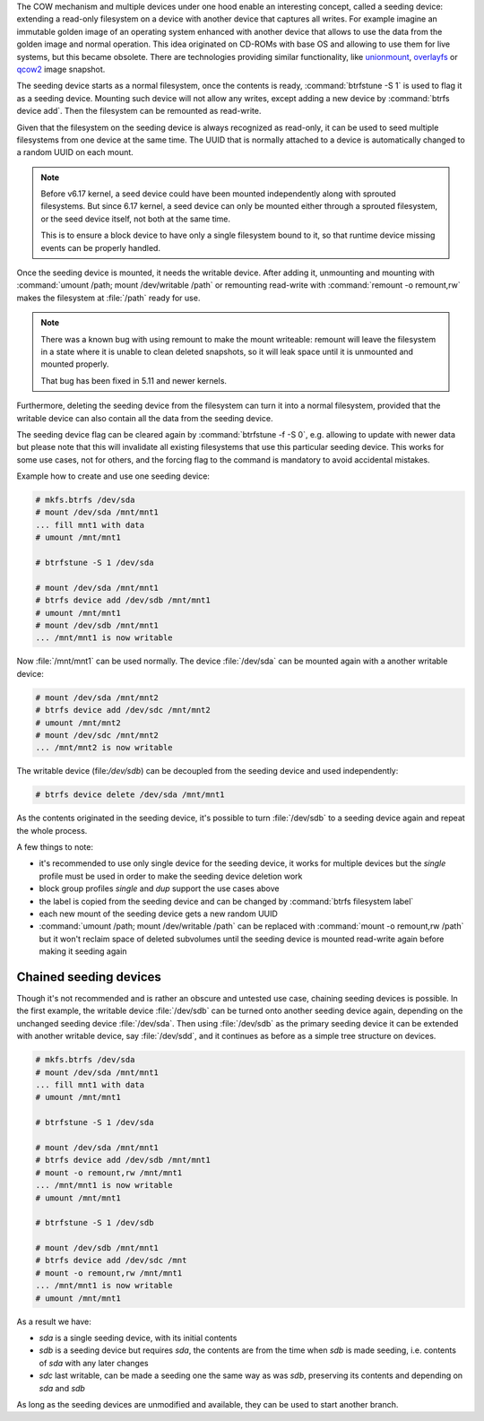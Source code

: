 The COW mechanism and multiple devices under one hood enable an interesting
concept, called a seeding device: extending a read-only filesystem on a
device with another device that captures all writes. For example
imagine an immutable golden image of an operating system enhanced with another
device that allows to use the data from the golden image and normal operation.
This idea originated on CD-ROMs with base OS and allowing to use them for live
systems, but this became obsolete. There are technologies providing similar
functionality, like `unionmount <https://en.wikipedia.org/wiki/Union_mount>`_,
`overlayfs <https://en.wikipedia.org/wiki/OverlayFS>`_ or
`qcow2 <https://en.wikipedia.org/wiki/Qcow#qcow2>`_ image snapshot.

The seeding device starts as a normal filesystem, once the contents is ready,
:command:`btrfstune -S 1` is used to flag it as a seeding device. Mounting such device
will not allow any writes, except adding a new device by :command:`btrfs device add`.
Then the filesystem can be remounted as read-write.

Given that the filesystem on the seeding device is always recognized as
read-only, it can be used to seed multiple filesystems from one device at the
same time. The UUID that is normally attached to a device is automatically
changed to a random UUID on each mount.

.. note::

        Before v6.17 kernel, a seed device could have been mounted
        independently along with sprouted filesystems.
	But since 6.17 kernel, a seed device can only be mounted either through
	a sprouted filesystem, or the seed device itself, not both at the same time.

	This is to ensure a block device to have only a single filesystem bound
	to it, so that runtime device missing events can be properly handled.

Once the seeding device is mounted, it needs the writable device. After adding
it, unmounting and mounting with :command:`umount /path; mount /dev/writable
/path` or remounting read-write with :command:`remount -o remount,rw` makes the
filesystem at :file:`/path` ready for use.

.. note::

        There was a known bug with using remount to make the mount writeable:
        remount will leave the filesystem in a state where it is unable to
        clean deleted snapshots, so it will leak space until it is unmounted
        and mounted properly.

	That bug has been fixed in 5.11 and newer kernels.

Furthermore, deleting the seeding device from the filesystem can turn it into
a normal filesystem, provided that the writable device can also contain all the
data from the seeding device.

The seeding device flag can be cleared again by :command:`btrfstune -f -S 0`, e.g.
allowing to update with newer data but please note that this will invalidate
all existing filesystems that use this particular seeding device. This works
for some use cases, not for others, and the forcing flag to the command is
mandatory to avoid accidental mistakes.

Example how to create and use one seeding device:

.. code-block:: bash

        # mkfs.btrfs /dev/sda
        # mount /dev/sda /mnt/mnt1
        ... fill mnt1 with data
        # umount /mnt/mnt1

        # btrfstune -S 1 /dev/sda

        # mount /dev/sda /mnt/mnt1
        # btrfs device add /dev/sdb /mnt/mnt1
        # umount /mnt/mnt1
        # mount /dev/sdb /mnt/mnt1
        ... /mnt/mnt1 is now writable

Now :file:`/mnt/mnt1` can be used normally. The device :file:`/dev/sda` can be mounted
again with a another writable device:

.. code-block:: bash

        # mount /dev/sda /mnt/mnt2
        # btrfs device add /dev/sdc /mnt/mnt2
        # umount /mnt/mnt2
        # mount /dev/sdc /mnt/mnt2
        ... /mnt/mnt2 is now writable

The writable device (file:`/dev/sdb`) can be decoupled from the seeding device and
used independently:

.. code-block:: bash

        # btrfs device delete /dev/sda /mnt/mnt1

As the contents originated in the seeding device, it's possible to turn
:file:`/dev/sdb` to a seeding device again and repeat the whole process.

A few things to note:

* it's recommended to use only single device for the seeding device, it works
  for multiple devices but the *single* profile must be used in order to make
  the seeding device deletion work
* block group profiles *single* and *dup* support the use cases above
* the label is copied from the seeding device and can be changed by :command:`btrfs filesystem label`
* each new mount of the seeding device gets a new random UUID
* :command:`umount /path; mount /dev/writable /path` can be replaced with
  :command:`mount -o remount,rw /path`
  but it won't reclaim space of deleted subvolumes until the seeding device
  is mounted read-write again before making it seeding again

Chained seeding devices
^^^^^^^^^^^^^^^^^^^^^^^

Though it's not recommended and is rather an obscure and untested use case,
chaining seeding devices is possible. In the first example, the writable device
:file:`/dev/sdb` can be turned onto another seeding device again, depending on the
unchanged seeding device :file:`/dev/sda`. Then using :file:`/dev/sdb` as the primary
seeding device it can be extended with another writable device, say :file:`/dev/sdd`,
and it continues as before as a simple tree structure on devices.

.. code-block:: bash

        # mkfs.btrfs /dev/sda
        # mount /dev/sda /mnt/mnt1
        ... fill mnt1 with data
        # umount /mnt/mnt1

        # btrfstune -S 1 /dev/sda

        # mount /dev/sda /mnt/mnt1
        # btrfs device add /dev/sdb /mnt/mnt1
        # mount -o remount,rw /mnt/mnt1
        ... /mnt/mnt1 is now writable
        # umount /mnt/mnt1

        # btrfstune -S 1 /dev/sdb

        # mount /dev/sdb /mnt/mnt1
        # btrfs device add /dev/sdc /mnt
        # mount -o remount,rw /mnt/mnt1
        ... /mnt/mnt1 is now writable
        # umount /mnt/mnt1

As a result we have:

* *sda* is a single seeding device, with its initial contents
* *sdb* is a seeding device but requires *sda*, the contents are from the time
  when *sdb* is made seeding, i.e. contents of *sda* with any later changes
* *sdc* last writable, can be made a seeding one the same way as was *sdb*,
  preserving its contents and depending on *sda* and *sdb*

As long as the seeding devices are unmodified and available, they can be used
to start another branch.
